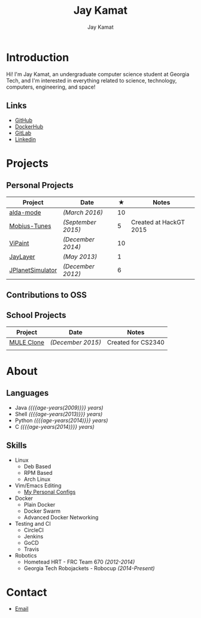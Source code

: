 #+TITLE: Jay Kamat
#+AUTHOR: Jay Kamat
#+EMAIL: jaygkamat@gmail.com
#+OPTIONS: whn:nil title:nil toc:3

# Macro to determine age of things (years). Input the start year and it will return its age. 
#+MACRO: age-years src_emacs-lisp[:results raw :cache yes]{(- (string-to-number (format-time-string "%Y")) (elt (parse-time-string "$1") 5))}

#+BEGIN_SRC emacs-lisp :exports none :results output
  (fboundp 'gh-stars)   ;; Found in project.el
  (fbountp 'org-link-to-str)

#+END_SRC

* Introduction
Hi! I'm Jay Kamat, an undergraduate computer science student at Georgia Tech, and I'm interested in everything related to science, technology, computers, engineering, and space!

** Links
- [[http://www.github.com/jgkamat][GitHub]]
- [[https://hub.docker.com/u/jgkamat/][DockerHub]]
- [[https://gitlab.com/u/jgkamat][GitLab]]
- [[https://www.linkedin.com/in/jaykamat][Linkedin]]
  
* Projects
** Personal Projects

|------------------+--------------------+----+------------------------|
| Project          | Date               |  ★ | Notes                  |
|------------------+--------------------+----+------------------------|
| [[https://github.com/jgkamat/alda-mode][alda-mode]]        | /(March 2016)/     | 10 |                        |
| [[http://www.github.com/MountainRange/mobius-tunes][Mobius-Tunes]]     | /(September 2015)/ |  5 | Created at HackGT 2015 |
| [[https://github.com/jgkamat/ViPaint][ViPaint]]          | /(December 2014)/  | 10 |                        |
| [[https://github.com/jgkamat/JayLayer/][JayLayer]]         | /(May 2013)/       |  1 |                        |
| [[https://github.com/jgkamat/JPlanetSimulator][JPlanetSimulator]] | /(December 2012)/  |  6 |                        |
|------------------+--------------------+----+------------------------|
#+TBLFM: $3='(gh-stars (org-link-to-str $1));L
** Contributions to OSS
** School Projects
|------------+-------------------+--------------------|
| Project    | Date              | Notes              |
|------------+-------------------+--------------------|
| [[https://github.com/MountainRange/MULE][MULE Clone]] | /(December 2015)/ | Created for CS2340 |
|            |                   |                    |
|------------+-------------------+--------------------|
* About
** Languages
- Java /({{{age-years(2009)}}} years)/
- Shell /({{{age-years(2013)}}} years)/
- Python /({{{age-years(2014)}}} years)/
- C /({{{age-years(2014)}}} years)/
** Skills
- Linux
  - Deb Based
  - RPM Based
  - Arch Linux
- Vim/Emacs Editing
  - [[https://github.com/jgkamat/dotfiles][My Personal Configs]]
- Docker
  + Plain Docker
  + Docker Swarm
  + Advanced Docker Networking
- Testing and CI
  + CircleCI
  + Jenkins
  + GoCD
  + Travis
- Robotics
  + Hometead HRT - FRC Team 670 /(2012-2014)/
  + Georgia Tech Robojackets - Robocup /(2014-Present)/
* Contact
- [[mailto:jaygkamat@gmail.com][Email]]

  
